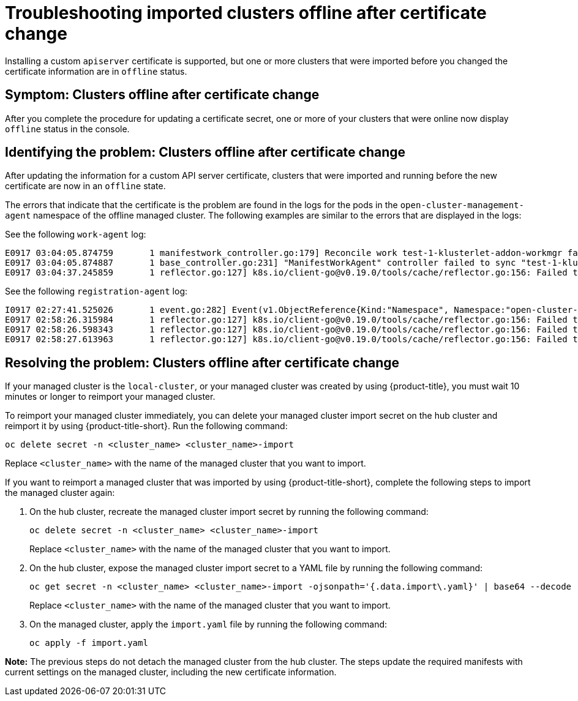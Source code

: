 [#troubleshooting-imported-clusters-offline-after-certificate-change]
= Troubleshooting imported clusters offline after certificate change

Installing a custom `apiserver` certificate is supported, but one or more clusters that were imported before you changed the certificate information are in `offline` status. 

[#symptom-clusters-offline-after-certificate-change]
== Symptom: Clusters offline after certificate change

After you complete the procedure for updating a certificate secret, one or more of your clusters that were online now display `offline` status in the console.

[#identifying-clusters-offline-after-certificate-change]
== Identifying the problem: Clusters offline after certificate change 

After updating the information for a custom API server certificate, clusters that were imported and running before the new certificate are now in an `offline` state. 

The errors that indicate that the certificate is the problem are found in the logs for the pods in the `open-cluster-management-agent` namespace of the offline managed cluster. The following examples are similar to the errors that are displayed in the logs: 

See the following `work-agent` log:

----
E0917 03:04:05.874759       1 manifestwork_controller.go:179] Reconcile work test-1-klusterlet-addon-workmgr fails with err: Failed to update work status with err Get "https://api.aaa-ocp.dev02.location.com:6443/apis/cluster.management.io/v1/namespaces/test-1/manifestworks/test-1-klusterlet-addon-workmgr": x509: certificate signed by unknown authority
E0917 03:04:05.874887       1 base_controller.go:231] "ManifestWorkAgent" controller failed to sync "test-1-klusterlet-addon-workmgr", err: Failed to update work status with err Get "api.aaa-ocp.dev02.location.com:6443/apis/cluster.management.io/v1/namespaces/test-1/manifestworks/test-1-klusterlet-addon-workmgr": x509: certificate signed by unknown authority
E0917 03:04:37.245859       1 reflector.go:127] k8s.io/client-go@v0.19.0/tools/cache/reflector.go:156: Failed to watch *v1.ManifestWork: failed to list *v1.ManifestWork: Get "api.aaa-ocp.dev02.location.com:6443/apis/cluster.management.io/v1/namespaces/test-1/manifestworks?resourceVersion=607424": x509: certificate signed by unknown authority
----

See the following `registration-agent` log:

----
I0917 02:27:41.525026       1 event.go:282] Event(v1.ObjectReference{Kind:"Namespace", Namespace:"open-cluster-management-agent", Name:"open-cluster-management-agent", UID:"", APIVersion:"v1", ResourceVersion:"", FieldPath:""}): type: 'Normal' reason: 'ManagedClusterAvailableConditionUpdated' update managed cluster "test-1" available condition to "True", due to "Managed cluster is available"
E0917 02:58:26.315984       1 reflector.go:127] k8s.io/client-go@v0.19.0/tools/cache/reflector.go:156: Failed to watch *v1beta1.CertificateSigningRequest: Get "https://api.aaa-ocp.dev02.location.com:6443/apis/cluster.management.io/v1/managedclusters?allowWatchBookmarks=true&fieldSelector=metadata.name%3Dtest-1&resourceVersion=607408&timeout=9m33s&timeoutSeconds=573&watch=true"": x509: certificate signed by unknown authority
E0917 02:58:26.598343       1 reflector.go:127] k8s.io/client-go@v0.19.0/tools/cache/reflector.go:156: Failed to watch *v1.ManagedCluster: Get "https://api.aaa-ocp.dev02.location.com:6443/apis/cluster.management.io/v1/managedclusters?allowWatchBookmarks=true&fieldSelector=metadata.name%3Dtest-1&resourceVersion=607408&timeout=9m33s&timeoutSeconds=573&watch=true": x509: certificate signed by unknown authority
E0917 02:58:27.613963       1 reflector.go:127] k8s.io/client-go@v0.19.0/tools/cache/reflector.go:156: Failed to watch *v1.ManagedCluster: failed to list *v1.ManagedCluster: Get "https://api.aaa-ocp.dev02.location.com:6443/apis/cluster.management.io/v1/managedclusters?allowWatchBookmarks=true&fieldSelector=metadata.name%3Dtest-1&resourceVersion=607408&timeout=9m33s&timeoutSeconds=573&watch=true"": x509: certificate signed by unknown authority
----

[#resolving-clusters-offline-after-certificate-change]
== Resolving the problem: Clusters offline after certificate change

If your managed cluster is the `local-cluster`, or your managed cluster was created by using {product-title}, you must wait 10 minutes or longer to reimport your managed cluster.

To reimport your managed cluster immediately, you can delete your managed cluster import secret on the hub cluster and reimport it by using {product-title-short}. Run the following command:

----
oc delete secret -n <cluster_name> <cluster_name>-import
----

Replace `<cluster_name>` with the name of the managed cluster that you want to import.

If you want to reimport a managed cluster that was imported by using {product-title-short}, complete the following steps to import the managed cluster again:

. On the hub cluster, recreate the managed cluster import secret by running the following command:
+
----
oc delete secret -n <cluster_name> <cluster_name>-import
----
+
Replace `<cluster_name>` with the name of the managed cluster that you want to import.

. On the hub cluster, expose the managed cluster import secret to a YAML file by running the following command:
+
----
oc get secret -n <cluster_name> <cluster_name>-import -ojsonpath='{.data.import\.yaml}' | base64 --decode  > import.yaml
----
+
Replace `<cluster_name>` with the name of the managed cluster that you want to import.

. On the managed cluster, apply the `import.yaml` file by running the following command:
+
----
oc apply -f import.yaml
----

*Note:* The previous steps do not detach the managed cluster from the hub cluster. The steps update the required manifests with current settings on the managed cluster, including the new certificate information.
